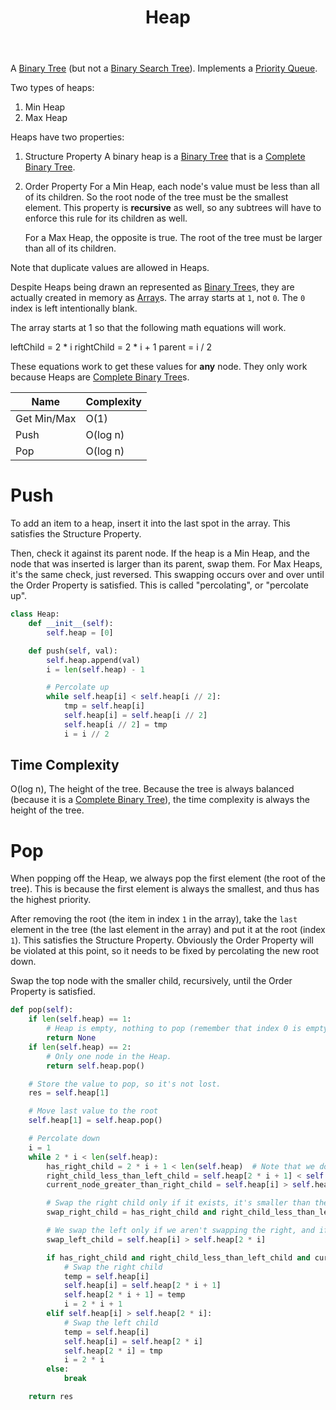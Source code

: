 :PROPERTIES:
:ID:       65163304-d9ac-401a-afe4-c2bf19fb73c3
:ROAM_REFS: https://neetcode.io/courses/dsa-for-beginners/23
:END:
#+title: Heap
#+filetags: :Data_Structures:

A [[id:df0100b8-8894-4071-864a-f5a56e357ea5][Binary Tree]] (but not a [[id:5c17f99f-22ff-4f57-9260-c3b3b2943105][Binary Search Tree]]). Implements a [[id:3be75ac9-fb2b-4118-a8b2-a8ee3cecf778][Priority Queue]].

Two types of heaps:
1. Min Heap
2. Max Heap

Heaps have two properties:
1. Structure Property
   A binary heap is a [[id:df0100b8-8894-4071-864a-f5a56e357ea5][Binary Tree]] that is a [[id:7beb40b4-ad3a-427b-ac76-9e7293871558][Complete Binary Tree]].
2. Order Property
   For a Min Heap, each node's value must be less than all of its children. So the root node of the tree must be the smallest element. This property is *recursive* as well, so any subtrees will have to enforce this rule for its children as well.

   For a Max Heap, the opposite is true. The root of the tree must be larger than all of its children.

Note that duplicate values are allowed in Heaps.

Despite Heaps being drawn an represented as [[id:df0100b8-8894-4071-864a-f5a56e357ea5][Binary Tree]]s, they are actually created in memory as [[id:721cecef-36a5-4fe7-9cf0-b885d92dc690][Array]]s. The array starts at ~1~, not ~0~. The ~0~ index is left intentionally blank.

The array starts at 1 so that the following math equations will work.

leftChild = 2 * i
rightChild = 2 * i + 1
parent = i / 2

These equations work to get these values for *any* node. They only work because Heaps are [[id:7beb40b4-ad3a-427b-ac76-9e7293871558][Complete Binary Tree]]s.

#+NAME: Heap Operations
| Name        | Complexity |
|-------------+------------|
| Get Min/Max | O(1)       |
| Push        | O(log n)   |
| Pop         | O(log n)   |


* Push
To add an item to a heap, insert it into the last spot in the array. This satisfies the Structure Property.

Then, check it against its parent node. If the heap is a Min Heap, and the node that was inserted is larger than its parent, swap them. For Max Heaps, it's the same check, just reversed.
This swapping occurs over and over until the Order Property is satisfied. This is called "percolating", or "percolate up".

#+BEGIN_SRC python
class Heap:
    def __init__(self):
        self.heap = [0]

    def push(self, val):
        self.heap.append(val)
        i = len(self.heap) - 1

        # Percolate up
        while self.heap[i] < self.heap[i // 2]:
            tmp = self.heap[i]
            self.heap[i] = self.heap[i // 2]
            self.heap[i // 2] = tmp
            i = i // 2
#+END_SRC

** Time Complexity
O(log n), The height of the tree. Because the tree is always balanced (because it is a [[id:7beb40b4-ad3a-427b-ac76-9e7293871558][Complete Binary Tree]]), the time complexity is always the height of the tree.

* Pop

When popping off the Heap, we always pop the first element (the root of the tree). This is because the first element is always the smallest, and thus has the highest priority.

After removing the root (the item in index ~1~ in the array), take the ~last~ element in the tree (the last element in the array) and put it at the root (index ~1~). This satisfies the
Structure Property. Obviously the Order Property will be violated at this point, so it needs to be fixed by percolating the new root down.

Swap the top node with the smaller child, recursively, until the Order Property is satisfied.

#+BEGIN_SRC python
def pop(self):
    if len(self.heap) == 1:
        # Heap is empty, nothing to pop (remember that index 0 is empty).
        return None
    if len(self.heap) == 2:
        # Only one node in the Heap.
        return self.heap.pop()

    # Store the value to pop, so it's not lost.
    res = self.heap[1]

    # Move last value to the root
    self.heap[1] = self.heap.pop()

    # Percolate down
    i = 1
    while 2 * i < len(self.heap):
        has_right_child = 2 * i + 1 < len(self.heap)  # Note that we don't need to check if a left child exists. That is guaranteed.
        right_child_less_than_left_child = self.heap[2 * i + 1] < self.heap[2 * i]
        current_node_greater_than_right_child = self.heap[i] > self.heal[2 * i + 1]

        # Swap the right child only if it exists, it's smaller than the left, and it's smaller than the current root.
        swap_right_child = has_right_child and right_child_less_than_left_child and current_node_greater_than_right_child

        # We swap the left only if we aren't swapping the right, and if the left child is smaller than the current root.
        swap_left_child = self.heap[i] > self.heap[2 * i]

        if has_right_child and right_child_less_than_left_child and current_node_greater_than_right_child:
            # Swap the right child
            temp = self.heap[i]
            self.heap[i] = self.heap[2 * i + 1]
            self.heap[2 * i + 1] = temp
            i = 2 * i + 1
        elif self.heap[i] > self.heap[2 * i]:
            # Swap the left child
            temp = self.heap[i]
            self.heap[i] = self.heap[2 * i]
            self.heap[2 * i] = tmp
            i = 2 * i
        else:
            break

    return res
#+END_SRC
